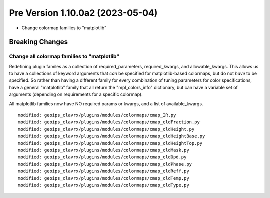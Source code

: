 Pre Version 1.10.0a2 (2023-05-04)
*********************************

* Change colormap families to "matplotlib"

Breaking Changes
================

Change all colormap families to "matplotlib"
--------------------------------------------

Redefining plugin familes as a collection of required_parameters,
required_kwargs, and allowable_kwargs.  This allows us to have a
collections of keyword arguments that *can* be specified for
matplotlib-based colormaps, but do not *have* to be specified.
So rather than having a different family for every combination of
tuning parameters for color specifications, have a general "matplotlib" family
that all return the "mpl_colors_info" dictionary, but can have a variable set
of arguments (depending on requirements for a specific colormap).

All matplotlib families now have NO required params or kwargs, and a list of
available_kwargs.

::

  modified: geoips_clavrx/plugins/modules/colormaps/cmap_IR.py
  modified: geoips_clavrx/plugins/modules/colormaps/cmap_cldFraction.py
  modified: geoips_clavrx/plugins/modules/colormaps/cmap_cldHeight.py
  modified: geoips_clavrx/plugins/modules/colormaps/cmap_cldHeightBase.py
  modified: geoips_clavrx/plugins/modules/colormaps/cmap_cldHeightTop.py
  modified: geoips_clavrx/plugins/modules/colormaps/cmap_cldMask.py
  modified: geoips_clavrx/plugins/modules/colormaps/cmap_cldOpd.py
  modified: geoips_clavrx/plugins/modules/colormaps/cmap_cldPhase.py
  modified: geoips_clavrx/plugins/modules/colormaps/cmap_cldReff.py
  modified: geoips_clavrx/plugins/modules/colormaps/cmap_cldTemp.py
  modified: geoips_clavrx/plugins/modules/colormaps/cmap_cldType.py
